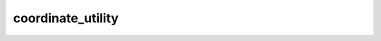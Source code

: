 ==================
coordinate_utility
==================

.. function:: spherical_2_cartesian(r, phi, theta[, units='degree'])

    Converts spherical polar coordinates into cartesian coordinates.

    :param r: Radial distance.
    :type r: array
    :param phi: Longitudinal coordinates.
    :type phi: array
    :param theta: Latitude coordinates.
    :type theta: array
    :param units: Units of ``phi`` and ``theta`` given in either 'degrees' or 'radians'.
    :type units: str

    :returns: **x, y, z** *(array)* : cartesian coordinates.

.. function:: celestial_2_cartesian(r, ra, dec[, units='degree', output='both'])

    Converts celestial spherical polar coordinates into cartesian coordinates.

    :param r: Radial distance.
    :type r: array
    :param ra: Longitudinal celestial coordinates.
    :type ra: array
    :param dec: Latitudinal celestial coordinates.
    :type dec: array
    :param units: Units of ``ra`` and ``dec`` given in either 'degrees' or 'radians'.
    :type units: str
    :param output: 'euclidean' or 'both'. Determines whether to output only the euclidean or both euclidean and spherical coordinates.
    :type output: str

    :returns: Returns tuple of either:

        * **phi, theta** *(array)* -- spherical polar coordinates.
        * **x, y, z** *(array)* -- cartesian coordinates.

.. function:: spherical_2_unit_sphere(phi, theta[, units='degrees'])

    Project coordinates across a sphere (or on the sky) into cartesian coordinates on a unit sphere.

    :param r: Radial distance.
    :type r: array
    :param phi: Longitudinal coordinates.
    :type phi: array
    :param theta: Latitudinal coordinates.
    :type theta: array
    :param units: Units of ``ra`` and ``dec`` given in either 'degrees' or 'radians'.
    :type units: str

    :returns: **x, y, z** *(array)* : cartesian coordinates.


.. function:: celestial_2_unit_sphere(ra, dec[, units='degrees', output='both'])

    Project celestial coordinates on a sphere into cartesian coordinates on a unit sphere.

    :param r: Radial distance.
    :type r: array
    :param ra: Longitudinal celestial coordinates.
    :type ra: array
    :param dec: Latitudinal celestial coordinates.
    :type dec: array
    :param units: Units of ``ra`` and ``dec`` given in either 'degrees' or 'radians'.
    :type units: str
    :param output: 'euclidean' or 'both'. Determines whether to output only the euclidean or both euclidean and spherical coordinates.
    :type output: str

    :returns: Returns tuple of either:

        * **phi, theta** *(array)* -- spherical polar coordinates.
        * **x, y, z** *(array)* -- cartesian coordinates.

.. function:: perpendicular_distance_2_angle(distance)

    Converts distances across a unit sphere to angular distances.

    :param distance: Perpendicular distances across (i.e. going on the surface) a unit sphere.
    :type distance: array

    :returns: **angular_distance** *(array)* -- The angular distance between points across a unit sphere.
